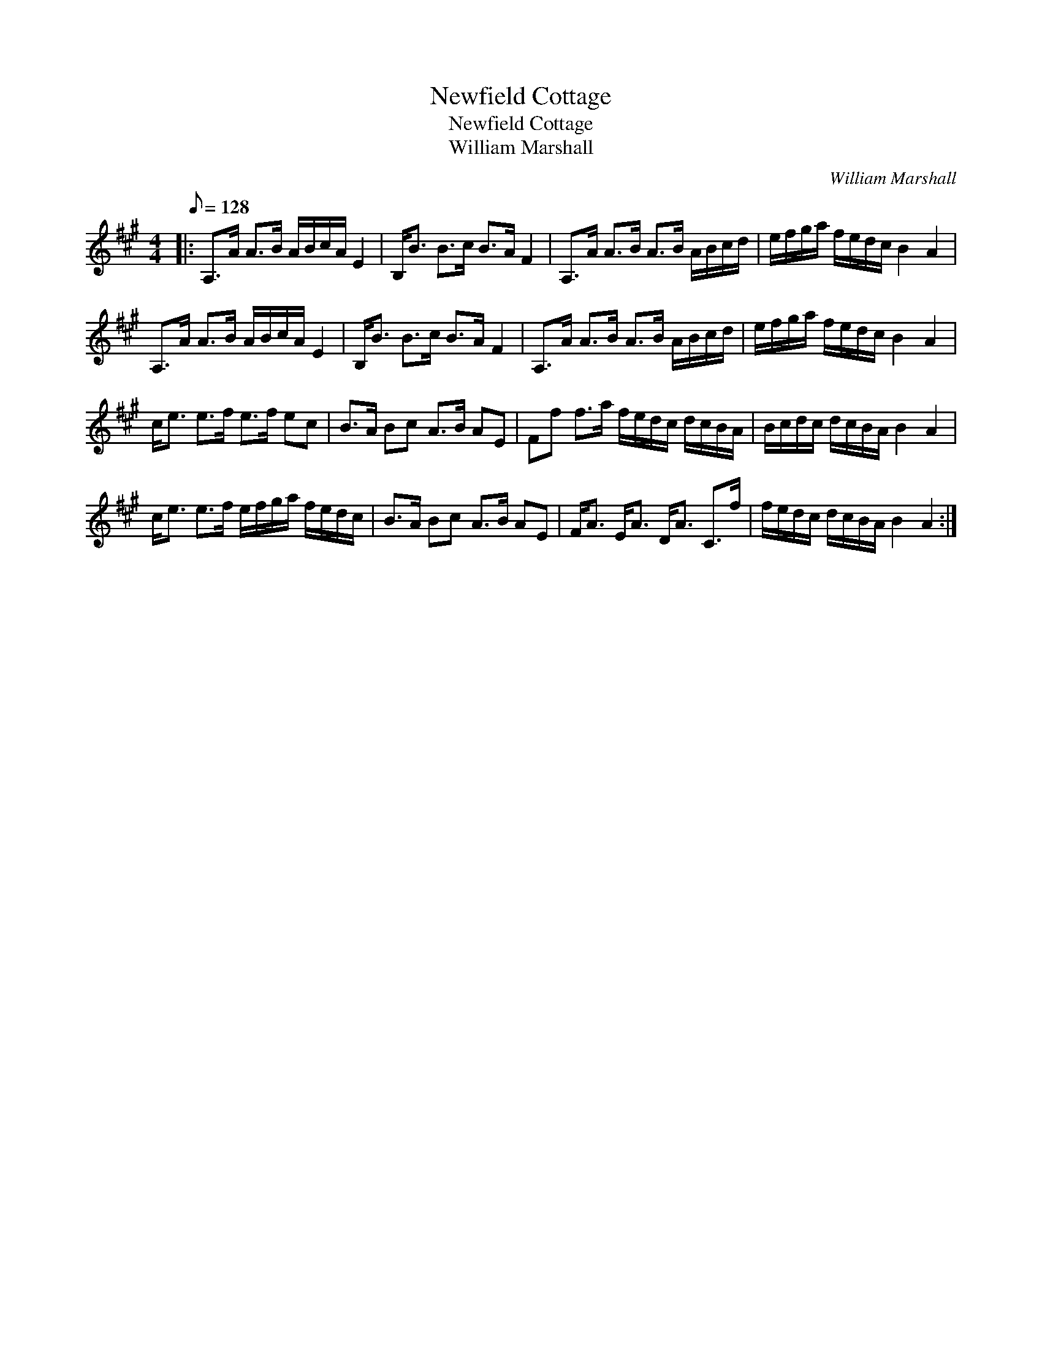 X:1
T:Newfield Cottage
T:Newfield Cottage
T:William Marshall
C:William Marshall
L:1/8
Q:1/8=128
M:4/4
K:A
V:1 treble 
V:1
|: A,>A A>B A/B/c/A/ E2 | B,<B B>c B>A F2 | A,>A A>B A>B A/B/c/d/ | e/f/g/a/ f/e/d/c/ B2 A2 | %4
 A,>A A>B A/B/c/A/ E2 | B,<B B>c B>A F2 | A,>A A>B A>B A/B/c/d/ | e/f/g/a/ f/e/d/c/ B2 A2 | %8
 c<e e>f e>f ec | B>A Bc A>B AE | Ff f>a f/e/d/c/ d/c/B/A/ | B/c/d/c/ d/c/B/A/ B2 A2 | %12
 c<e e>f e/f/g/a/ f/e/d/c/ | B>A Bc A>B AE | F<A E<A D<A C>f | f/e/d/c/ d/c/B/A/ B2 A2 :| %16

